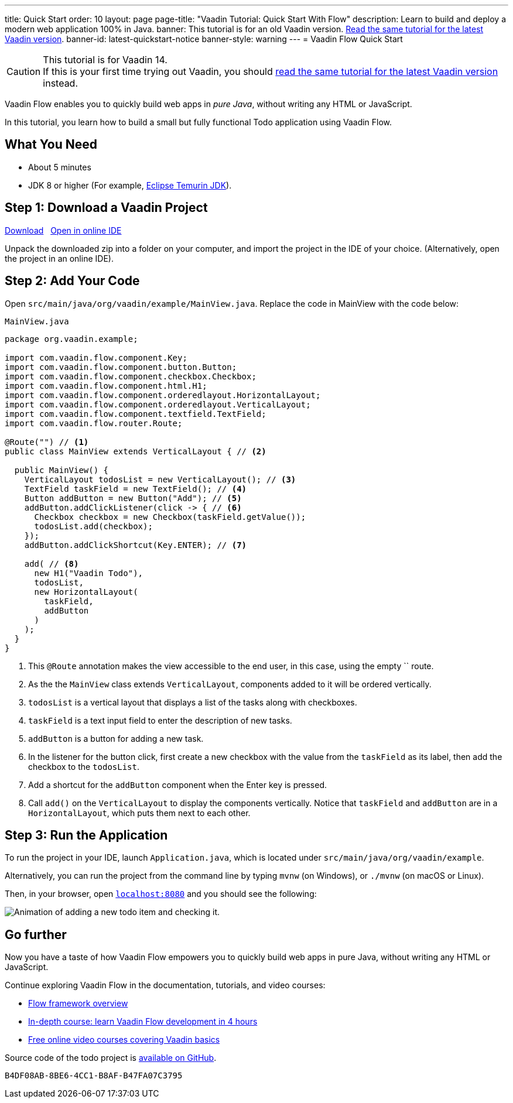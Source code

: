 ---
title: Quick Start
order: 10
layout: page
page-title: "Vaadin Tutorial: Quick Start With Flow"
description: Learn to build and deploy a modern web application 100% in Java.
banner: This tutorial is for an old Vaadin version. link:/docs/guide/quick-start[Read the same tutorial for the latest Vaadin version].
banner-id: latest-quickstart-notice
banner-style: warning
---
= Vaadin Flow Quick Start

.This tutorial is for Vaadin 14.
[CAUTION]
If this is your first time trying out Vaadin, you should link:/docs/guide/quick-start[read the same tutorial for the latest Vaadin version] instead.

Vaadin Flow enables you to quickly build web apps in _pure Java_, without writing any HTML or JavaScript.

In this tutorial, you learn how to build a small but fully functional Todo application using Vaadin Flow.

[discrete]
== What You Need

- About 5 minutes
- JDK 8 or higher (For example, https://adoptium.net/[Eclipse Temurin JDK]).

== Step 1: Download a Vaadin Project

++++
<p>
<a href="https://vaadin.com/vaadincom/start-service/lts/project-base?appName=My Todo&groupId=org.vaadin.example&techStack=spring" class="button primary water quickstart-download-project"
 onClick="function test(){ _hsq && _hsq.push(['trackEvent', { id: '000007517662', value: null }]); } test(); return true;">Download</a>

<span>&nbsp;</span>

<a href="https://gitpod.io/#/https://github.com/vaadin/skeleton-starter-flow-spring/tree/v14" class="button secondary water" target="_blank" rel="noreferrer noopener">Open in online IDE</a>
</p>
++++

Unpack the downloaded zip into a folder on your computer, and import the project in the IDE of your choice. (Alternatively, open the project in an online IDE).

== Step 2: Add Your Code

Open `src/main/java/org/vaadin/example/MainView.java`.
Replace the code in MainView with the code below:

.`MainView.java`
[source,java]
----
package org.vaadin.example;

import com.vaadin.flow.component.Key;
import com.vaadin.flow.component.button.Button;
import com.vaadin.flow.component.checkbox.Checkbox;
import com.vaadin.flow.component.html.H1;
import com.vaadin.flow.component.orderedlayout.HorizontalLayout;
import com.vaadin.flow.component.orderedlayout.VerticalLayout;
import com.vaadin.flow.component.textfield.TextField;
import com.vaadin.flow.router.Route;

@Route("") // <1>
public class MainView extends VerticalLayout { // <2>

  public MainView() {
    VerticalLayout todosList = new VerticalLayout(); // <3>
    TextField taskField = new TextField(); // <4>
    Button addButton = new Button("Add"); // <5>
    addButton.addClickListener(click -> { // <6>
      Checkbox checkbox = new Checkbox(taskField.getValue());
      todosList.add(checkbox);
    });
    addButton.addClickShortcut(Key.ENTER); // <7>

    add( // <8>
      new H1("Vaadin Todo"),
      todosList,
      new HorizontalLayout(
        taskField,
        addButton
      )
    );
  }
}
----
<1> This `@Route` annotation makes the view accessible to the end user, in this case, using the empty `` route.
<2> As the the `MainView` class extends `VerticalLayout`, components added to it will be ordered vertically.
<3> `todosList` is a vertical layout that displays a list of the tasks along with checkboxes.
<4> `taskField` is a text input field to enter the description of new tasks.
<5> `addButton` is a button for adding a new task.
<6> In the listener for the button click, first create a new checkbox with the value from the `taskField` as its label, then add the checkbox to the `todosList`.
<7> Add a shortcut for the `addButton` component when the [guibutton]#Enter# key is pressed.
<8> Call `add()` on the `VerticalLayout` to display the components vertically.
Notice that `taskField` and `addButton` are in a `HorizontalLayout`, which puts them next to each other.

== Step 3: Run the Application

To run the project in your IDE, launch `Application.java`, which is located under `src/main/java/org/vaadin/example`.

Alternatively, you can run the project from the command line by typing `mvnw` (on Windows), or `./mvnw` (on macOS or Linux).

Then, in your browser, open `http://localhost:8080[localhost:8080, rel="nofollow"]` and you should see the following:

image::images/completed-app.gif[Animation of adding a new todo item and checking it.]

[discrete]
== Go further

Now you have a taste of how Vaadin Flow empowers you to quickly build web apps in pure Java, without writing any HTML or JavaScript.

Continue exploring Vaadin Flow in the documentation, tutorials, and video courses:

- <<{articles}/flow/overview#, Flow framework overview>>
- <<{articles}/flow/tutorial#, In-depth course: learn Vaadin Flow development in 4 hours>>
- link:https://vaadin.com/learn/training[Free online video courses covering Vaadin basics]

Source code of the todo project is link:https://github.com/vaadin-learning-center/vaadin-todo[available on GitHub].


[discussion-id]`B4DF08AB-8BE6-4CC1-B8AF-B47FA07C3795`

